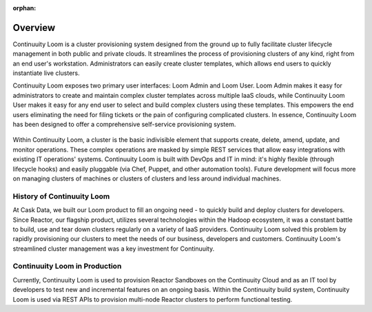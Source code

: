 ..
   Copyright 2012-2014 Cask Data, Inc.

   Licensed under the Apache License, Version 2.0 (the "License");
   you may not use this file except in compliance with the License.
   You may obtain a copy of the License at
 
       http://www.apache.org/licenses/LICENSE-2.0

   Unless required by applicable law or agreed to in writing, software
   distributed under the License is distributed on an "AS IS" BASIS,
   WITHOUT WARRANTIES OR CONDITIONS OF ANY KIND, either express or implied.
   See the License for the specific language governing permissions and
   limitations under the License.

:orphan:

.. index::
   single: Overview
.. _index_toplevel:

========
Overview
========
Continuuity Loom is a cluster provisioning system designed from the ground up to fully facilitate cluster lifecycle management
in both public and private clouds. It streamlines the process of provisioning clusters of any kind, right from an end user's workstation.
Administrators can easily create cluster templates, which allows end users to quickly instantiate live clusters.

Continuuity Loom exposes two primary user interfaces: Loom Admin and Loom User. Loom Admin makes it easy for
administrators to create and maintain complex cluster templates across multiple IaaS clouds, while Continuuity Loom User
makes it easy for any end user to select and build complex clusters using these templates. This empowers the end users
eliminating the need for filing tickets or the pain of configuring complicated clusters. In essence, Continuuity Loom
has been designed to offer a comprehensive self-service provisioning system.

.. figure:: /_images/loom-diagram.png
    :align: center
    :alt: What is Continuuity Loom?
    :figclass: align-center

Within Continuuity Loom, a cluster is the basic indivisible element that supports create, delete, amend, update, and
monitor operations. These complex operations are masked by simple REST services that allow easy integrations with
existing IT operations' systems. Continuuity Loom is built with DevOps and IT in mind: it's highly flexible (through lifecycle hooks)
and easily pluggable (via Chef, Puppet, and other automation tools).
Future development will focus more on managing clusters of machines or clusters of clusters and less around individual machines.

.. _history-of-loom:

History of Continuuity Loom
===========================
At  Cask Data, we built our Loom product to fill an ongoing need - to quickly build and deploy clusters for developers.
Since Reactor, our flagship product, utilizes several technologies within the Hadoop ecosystem, it was a constant battle
to build, use and tear down clusters regularly on a variety of IaaS providers. Continuuity Loom solved this problem by
rapidly provisioning our clusters to meet the needs of our business, developers and customers. Continuuity Loom's
streamlined cluster management was a key investment for Continuuity.

.. _loom-in-production:

Continuuity Loom in Production
==============================
Currently, Continuuity Loom is used to provision Reactor Sandboxes on the Continuuity Cloud and as an IT tool by developers to
test new and incremental features on an ongoing basis. Within the Continuuity build system, Continuuity Loom is used via REST APIs to provision
multi-node Reactor clusters to perform functional testing.


